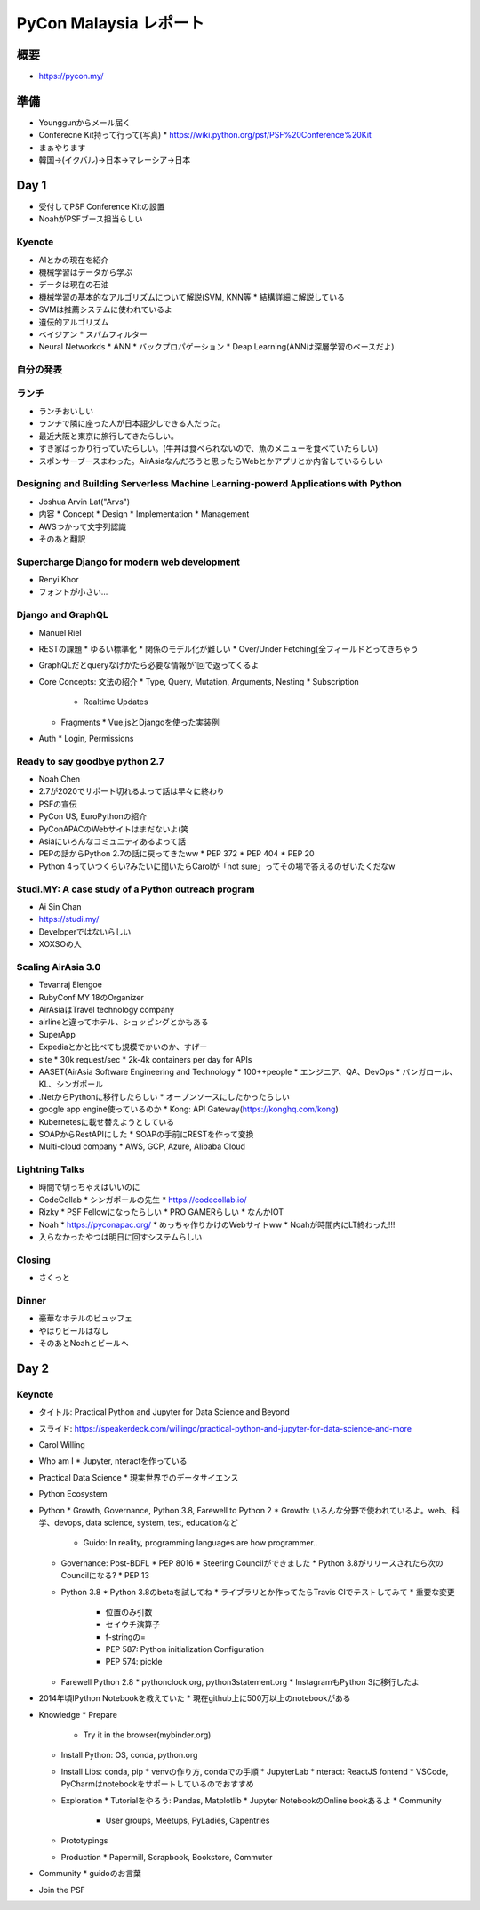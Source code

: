 =========================
 PyCon Malaysia レポート
=========================

概要
====
* https://pycon.my/

準備
====
* Younggunからメール届く
* Conferecne Kit持って行って(写真)
  * https://wiki.python.org/psf/PSF%20Conference%20Kit
* まぁやります
* 韓国→(イクバル)→日本→マレーシア→日本

Day 1
=====
* 受付してPSF Conference Kitの設置
* NoahがPSFブース担当らしい

Kyenote
-------
* AIとかの現在を紹介
* 機械学習はデータから学ぶ
* データは現在の石油
* 機械学習の基本的なアルゴリズムについて解説(SVM, KNN等
  * 結構詳細に解説している
* SVMは推薦システムに使われているよ
* 遺伝的アルゴリズム
* ベイジアン
  * スパムフィルター
* Neural Networkds
  * ANN
  * バックプロパゲーション
  * Deap Learning(ANNは深層学習のベースだよ)

自分の発表
----------

ランチ
------
* ランチおいしい
* ランチで隣に座った人が日本語少しできる人だった。
* 最近大阪と東京に旅行してきたらしい。
* すき家ばっかり行っていたらしい。(牛丼は食べられないので、魚のメニューを食べていたらしい)
* スポンサーブースまわった。AirAsiaなんだろうと思ったらWebとかアプリとか内省しているらしい

Designing and Building Serverless Machine Learning-powerd Applications with Python
----------------------------------------------------------------------------------
* Joshua Arvin Lat("Arvs")
* 内容
  * Concept
  * Design
  * Implementation
  * Management
* AWSつかって文字列認識
* そのあと翻訳

Supercharge Django for modern web development
---------------------------------------------
* Renyi Khor
* フォントが小さい...

Django and GraphQL
------------------
* Manuel Riel
* RESTの課題
  * ゆるい標準化
  * 関係のモデル化が難しい
  * Over/Under Fetching(全フィールドとってきちゃう
* GraphQLだとqueryなげかたら必要な情報が1回で返ってくるよ
* Core Concepts: 文法の紹介
  * Type, Query, Mutation, Arguments, Nesting
  * Subscription
    * Realtime Updates
  * Fragments
    * Vue.jsとDjangoを使った実装例
* Auth
  * Login, Permissions

Ready to say goodbye python 2.7
-------------------------------
* Noah Chen
* 2.7が2020でサポート切れるよって話は早々に終わり
* PSFの宣伝
* PyCon US, EuroPythonの紹介
* PyConAPACのWebサイトはまだないよ(笑
* Asiaにいろんなコミュニティあるよって話
* PEPの話からPython 2.7の話に戻ってきたww
  * PEP 372
  * PEP 404
  * PEP 20
* Python 4っていつくらい?みたいに聞いたらCarolが「not sure」ってその場で答えるのぜいたくだなw

Studi.MY: A case study of a Python outreach program
---------------------------------------------------
* Ai Sin Chan
* https://studi.my/
* Developerではないらしい
* XOXSOの人

Scaling AirAsia 3.0
-------------------
* Tevanraj Elengoe
* RubyConf MY 18のOrganizer
* AirAsiaはTravel technology company
* airlineと違ってホテル、ショッピングとかもある
* SuperApp
* Expediaとかと比べても規模でかいのか、すげー
* site  
  * 30k request/sec
  * 2k-4k containers per day for APIs
* AASET(AirAsia Software Engineering and Technology
  * 100++people
  * エンジニア、QA、DevOps
  * バンガロール、KL、シンガポール
* .NetからPythonに移行したらしい
  * オープンソースにしたかったらしい
* google app engine使っているのか
  * Kong: API Gateway(https://konghq.com/kong)
* Kubernetesに載せ替えようとしている
* SOAPからRestAPIにした
  * SOAPの手前にRESTを作って変換
* Multi-cloud company
  * AWS, GCP, Azure, Alibaba Cloud

Lightning Talks
---------------
* 時間で切っちゃえばいいのに
* CodeCollab
  * シンガポールの先生
  * https://codecollab.io/
* Rizky
  * PSF Fellowになったらしい
  * PRO GAMERらしい
  * なんかIOT
* Noah
  * https://pyconapac.org/
  * めっちゃ作りかけのWebサイトww
  * Noahが時間内にLT終わった!!!
* 入らなかったやつは明日に回すシステムらしい

Closing
-------
* さくっと

Dinner
------
* 豪華なホテルのビュッフェ
* やはりビールはなし
* そのあとNoahとビールへ

Day 2
=====

Keynote
-------
* タイトル: Practical Python and Jupyter for Data Science and Beyond
* スライド: https://speakerdeck.com/willingc/practical-python-and-jupyter-for-data-science-and-more
* Carol Willing
* Who am I
  * Jupyter, nteractを作っている
* Practical Data Science
  * 現実世界でのデータサイエンス
* Python Ecosystem
* Python
  * Growth, Governance, Python 3.8, Farewell to Python 2
  * Growth: いろんな分野で使われているよ。web、科学、devops, data science, system, test, educationなど
    * Guido: In reality, programming languages are how programmer..
  * Governance: Post-BDFL
    * PEP 8016
    * Steering Councilができました
    * Python 3.8がリリースされたら次のCouncilになる?
    * PEP 13
  * Python 3.8
    * Python 3.8のbetaを試してね
    * ライブラリとか作ってたらTravis CIでテストしてみて
    * 重要な変更
      * 位置のみ引数
      * セイウチ演算子
      * f-stringの=
      * PEP 587: Python initialization Configuration
      * PEP 574: pickle
  * Farewell Python 2.8
    * pythonclock.org, python3statement.org
    * InstagramもPython 3に移行したよ
* 2014年頃IPython Notebookを教えていた
  * 現在github上に500万以上のnotebookがある
* Knowledge
  * Prepare
    * Try it in the browser(mybinder.org)
  * Install Python: OS, conda, python.org
  * Install Libs: conda, pip
    * venvの作り方, condaでの手順
    * JupyterLab
    * nteract: ReactJS fontend
    * VSCode, PyCharmはnotebookをサポートしているのでおすすめ
  * Exploration
    * Tutorialをやろう: Pandas, Matplotlib
    * Jupyter NotebookのOnline bookあるよ
    * Community
      * User groups, Meetups, PyLadies, Capentries
  * Prototypings
  * Production
    * Papermill, Scrapbook, Bookstore, Commuter
* Community
  * guidoのお言葉
* Join the PSF
